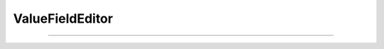 
.. _hoc_vfe:

ValueFieldEditor
----------------



.. hoc:class:: ValueFieldEditor


    Syntax:
        ``vfe = new ValueFieldEditor(...)``


    Description:
        Takes exactly the same args as :hoc:func:`xvalue` or :hoc:func:`xpvalue` but is an object
        which can change some features (default) under program control. 
        Note that when this object is created, there must be an open :hoc:func:`xpanel`.


----



.. hoc:method:: ValueFieldEditor.default


    Syntax:
        ``vfe.default``


    Description:
        If the field editor is a default field editor then the current value 
        becomes the default value. ie. the red checkmark is turned off. 

         

